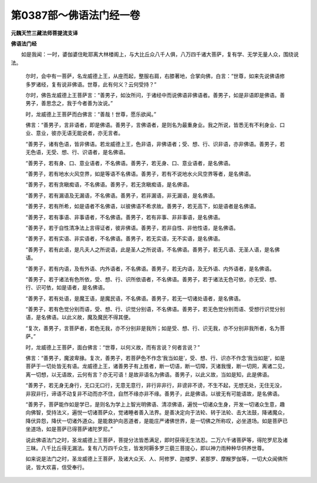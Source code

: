 第0387部～佛语法门经一卷
============================

**元魏天竺三藏法师菩提流支译**

**佛语法门经**


　　如是我闻：一时，婆伽婆住毗耶离大林楼阁上，与大比丘众八千人俱，八万四千诸大菩萨，复有学、无学无量人众，围绕说法。

                      　　尔时，会中有一菩萨，名龙威德上王，从座而起，整服右肩，右膝著地，合掌向佛，白言：“世尊，如来先说佛语修多罗诸经，复有说非佛语。世尊，此有何义？云何受持？”

                      　　尔时，佛告龙威德上王菩萨言：“善男子，如汝所问，于诸经中而说佛语非佛语者。善男子，如是非语即是佛语。善男子，善思念之，我于今者善为汝说。”

                      　　时，龙威德上王菩萨而白佛言：“善哉！世尊，愿乐欲闻。”

                      　　佛言：“善男子，言非语者，即是佛语。善男子，言佛语者，是则名为最重身业。我之所说，皆悉无有不利身业、口业、意业，彼亦无语无能说者，亦无言者。

                      　　“善男子，诸有色语，皆非佛语。若龙威德上王，色非语，非佛语者；受、想、行、识非语，亦非佛语。善男子，若无色语，无受、想、行、识语者，是名佛语。

                      　　“善男子，若有身、口、意业语者，不名佛语。善男子，若无身、口、意业语者，是名佛语。

                      　　“善男子，若有地水火风空界，如是等语不名佛语。善男子，若有不说地水火风空界等者，是名佛语。

                      　　“善男子，若有贪瞋痴语，不名佛语。善男子，若无贪瞋痴语，是名佛语。

                      　　“善男子，若有漏语及无漏语，不名佛语。善男子，若非漏语，非无漏语，是名佛语。

                      　　“善男子，若有所希，如是语者不名佛语，以彼佛语不希求故。善男子，若无高下，如是语者是名佛语。

                      　　“善男子，若有事语、非事语者，不名佛语。善男子，若有非事、非非事语，是名佛语。

                      　　“善男子，若于自性清净法上言得证者，彼非佛语。善男子，若非自性、非他性语，是名佛语。

                      　　“善男子，若有实语、非实语者，不名佛语。善男子，若无实语，无不实语，是名佛语。

                      　　“善男子，若有此语，是凡夫人之所说语，此是圣人之所说语，不名佛语。善男子，若无凡语、无圣人语，是名佛语。

                      　　“善男子，若有内语，及有外语、内外语者，不名佛语。善男子，若无内语，及无外语、内外语者，是名佛语。

                      　　“善男子，若于诸法有色所依，受、想、行、识所依语者，不名佛语。善男子，若于诸法无色可依，亦无受、想、行、识可依，如是语者，是名佛语。

                      　　“善男子，若有处语，是魔王语，是魔民语，不名佛语。善男子，若无一切诸处语者，是名佛语。

                      　　“善男子，若有色觉分别而语，受、想、行、识觉分别语，不名佛语。善男子，若无色觉分别而语、受想行识觉分别语，是名佛语。以此义故，魔及魔民不得其便。

                      　　“复次，善男子，言菩萨者，若色无我，亦不分别非是我所；如是受、想、行、识无我，亦不分别非我所者，名为菩萨。”

                      　　时，龙威德上王菩萨，面白佛言：“世尊，以何义故，而有言说？何者言说？”

                      　　佛言：“善男子，魔波卑掾。复次，善男子，若菩萨色不作念‘我当如是’，受、想、行、识亦不作念‘我当如是’，如是菩萨于一切处皆无有语。龙威德上王，诸善男子有上胜者，断一切语，断一切障，灭诸我慢，断一切网，离诸二见，离一切想，以无语故，云何有言？亦无可语！是故非语名为佛语。善男子，以此义故，当如是知，此是佛语。

                      　　“善男子，若无身无身行，无口无口行，无意无意行，非行非非行，非谤非不谤，不生不起，无想无处，无住无没，非寂非行，谛语不动复非不动而亦不住，自然不缘亦非不缘。善男子，此是佛语。以彼无有可能语故，是名佛语。

                      　　“善男子，菩萨能作如是学已，是则名为学上上智光明佛语、清凉佛语，遍悦一切诸众生身，开发一切诸众生意，趣向佛智，受持法义，遍悦一切诸菩萨众，觉诸睡者善入法界。是善决定向于法轮、转于法轮、击大法鼓，降诸魔众，降伏异怨，降伏一切诸外道众。是能救护向恶道者，是能庄严诸佛世界，是一切佛之所称叹，必坐道场。如是菩萨已坐道场，如是菩萨已得菩萨诸陀罗尼。”

                      　　说此佛语法门之时，圣龙威德上王菩萨，菩提分法皆悉满足，即时获得无生法忍。二万六千诸菩萨等，得陀罗尼及诸三昧。八千比丘得无漏法。复有八万四千众生，皆发阿耨多罗三藐三菩提心，即以神力雨种种华供养世尊。

                      　　如来说是法门之时，圣龙威德上王菩萨，及诸大众天、人、阿修罗、迦楼罗、紧那罗、摩睺罗伽等，一切大众闻佛所说，皆大欢喜，信受奉行。
